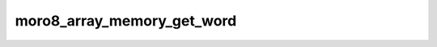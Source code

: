 .. -*- coding: utf-8 -*-
.. _moro8_array_memory_get_word:

moro8_array_memory_get_word
---------------------------

.. module:: moro8

.. contents::
   :local:
      
.. doxygenfunction:: moro8_array_memory_get_word